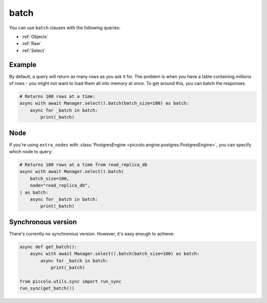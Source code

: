 .. _batch:

batch
=====

You can use ``batch`` clauses with the following queries:

* :ref:`Objects`
* :ref:`Raw`
* :ref:`Select`

Example
-------

By default, a query will return as many rows as you ask it for. The problem is
when you have a table containing millions of rows - you might not want to
load them all into memory at once. To get around this, you can batch the
responses.

.. code-block:: python

    # Returns 100 rows at a time:
    async with await Manager.select().batch(batch_size=100) as batch:
        async for _batch in batch:
            print(_batch)

Node
----

If you're using ``extra_nodes`` with :class:`PostgresEngine <piccolo.engine.postgres.PostgresEngine>`,
you can specify which node to query:

.. code-block:: python

    # Returns 100 rows at a time from read_replica_db
    async with await Manager.select().batch(
        batch_size=100,
        node="read_replica_db",
    ) as batch:
        async for _batch in batch:
            print(_batch)

Synchronous version
-------------------

There's currently no synchronous version. However, it's easy enough to achieve:

.. code-block:: python

    async def get_batch():
        async with await Manager.select().batch(batch_size=100) as batch:
            async for _batch in batch:
                print(_batch)

    from piccolo.utils.sync import run_sync
    run_sync(get_batch())
